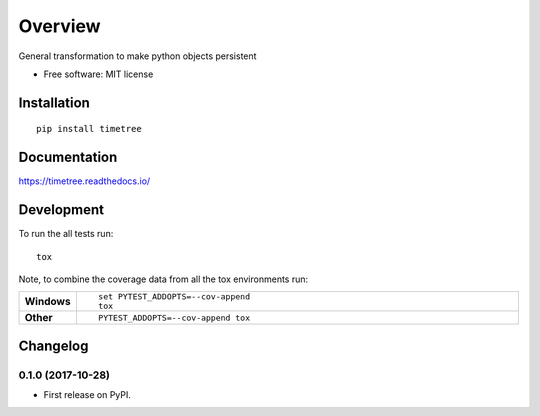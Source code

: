 ========
Overview
========



General transformation to make python objects persistent

* Free software: MIT license

Installation
============

::

    pip install timetree

Documentation
=============

https://timetree.readthedocs.io/

Development
===========

To run the all tests run::

    tox

Note, to combine the coverage data from all the tox environments run:

.. list-table::
    :widths: 10 90
    :stub-columns: 1

    - - Windows
      - ::

            set PYTEST_ADDOPTS=--cov-append
            tox

    - - Other
      - ::

            PYTEST_ADDOPTS=--cov-append tox


Changelog
=========

0.1.0 (2017-10-28)
------------------

* First release on PyPI.


